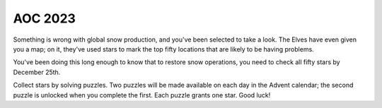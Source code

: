 AOC 2023
========

Something is wrong with global snow production, and you've been selected to take a look. The Elves have even given you a map; on it, they've used stars to mark the top fifty locations that are likely to be having problems.

You've been doing this long enough to know that to restore snow operations, you need to check all fifty stars by December 25th.

Collect stars by solving puzzles. Two puzzles will be made available on each day in the Advent calendar; the second puzzle is unlocked when you complete the first. Each puzzle grants one star. Good luck!
